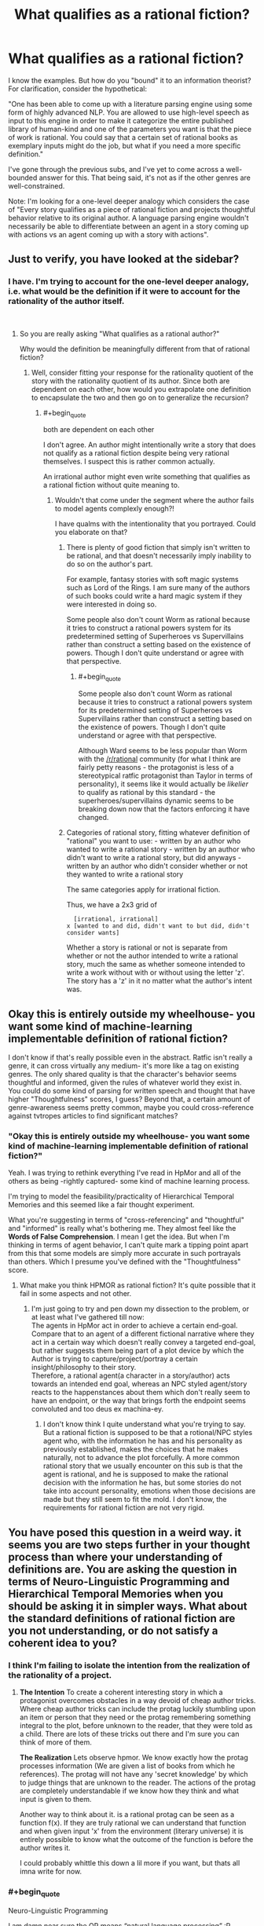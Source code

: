 #+TITLE: What qualifies as a rational fiction?

* What qualifies as a rational fiction?
:PROPERTIES:
:Author: quark_epoch
:Score: 6
:DateUnix: 1548790084.0
:END:
I know the examples. But how do you "bound" it to an information theorist? For clarification, consider the hypothetical:

"One has been able to come up with a literature parsing engine using some form of highly advanced NLP. You are allowed to use high-level speech as input to this engine in order to make it categorize the entire published library of human-kind and one of the parameters you want is that the piece of work is rational. You could say that a certain set of rational books as exemplary inputs might do the job, but what if you need a more specific definition."

I've gone through the previous subs, and I've yet to come across a well-bounded answer for this. That being said, it's not as if the other genres are well-constrained.

Note: I'm looking for a one-level deeper analogy which considers the case of "Every story qualifies as a piece of rational fiction and projects thoughtful behavior relative to its original author. A language parsing engine wouldn't necessarily be able to differentiate between an agent in a story coming up with actions vs an agent coming up with a story with actions".


** Just to verify, you have looked at the sidebar?
:PROPERTIES:
:Author: gfe98
:Score: 10
:DateUnix: 1548791152.0
:END:

*** I have. I'm trying to account for the one-level deeper analogy, i.e. what would be the definition if it were to account for the rationality of the author itself.

​
:PROPERTIES:
:Author: quark_epoch
:Score: 2
:DateUnix: 1548796326.0
:END:

**** So you are really asking "What qualifies as a rational author?"

Why would the definition be meaningfully different from that of rational fiction?
:PROPERTIES:
:Author: gfe98
:Score: 3
:DateUnix: 1548799756.0
:END:

***** Well, consider fitting your response for the rationality quotient of the story with the rationality quotient of its author. Since both are dependent on each other, how would you extrapolate one definition to encapsulate the two and then go on to generalize the recursion?
:PROPERTIES:
:Author: quark_epoch
:Score: 1
:DateUnix: 1548800107.0
:END:

****** #+begin_quote
  both are dependent on each other
#+end_quote

I don't agree. An author might intentionally write a story that does not qualify as a rational fiction despite being very rational themselves. I suspect this is rather common actually.

An irrational author might even write something that qualifies as a rational fiction without quite meaning to.
:PROPERTIES:
:Author: gfe98
:Score: 7
:DateUnix: 1548800819.0
:END:

******* Wouldn't that come under the segment where the author fails to model agents complexly enough?!

I have qualms with the intentionality that you portrayed. Could you elaborate on that?
:PROPERTIES:
:Author: quark_epoch
:Score: 1
:DateUnix: 1548805736.0
:END:

******** There is plenty of good fiction that simply isn't written to be rational, and that doesn't necessarily imply inability to do so on the author's part.

For example, fantasy stories with soft magic systems such as Lord of the Rings. I am sure many of the authors of such books could write a hard magic system if they were interested in doing so.

Some people also don't count Worm as rational because it tries to construct a rational powers system for its predetermined setting of Superheroes vs Supervillains rather than construct a setting based on the existence of powers. Though I don't quite understand or agree with that perspective.
:PROPERTIES:
:Author: gfe98
:Score: 10
:DateUnix: 1548807236.0
:END:

********* #+begin_quote
  Some people also don't count Worm as rational because it tries to construct a rational powers system for its predetermined setting of Superheroes vs Supervillains rather than construct a setting based on the existence of powers. Though I don't quite understand or agree with that perspective.
#+end_quote

Although Ward seems to be less popular than Worm with the [[/r/rational]] community (for what I think are fairly petty reasons - the protagonist is less of a stereotypical ratfic protagonist than Taylor in terms of personality), it seems like it would actually be /likelier/ to qualify as rational by this standard - the superheroes/supervillains dynamic seems to be breaking down now that the factors enforcing it have changed.
:PROPERTIES:
:Author: LiteralHeadCannon
:Score: 3
:DateUnix: 1548883493.0
:END:


******** Categories of rational story, fitting whatever definition of "rational" you want to use: - written by an author who wanted to write a rational story - written by an author who didn't want to write a rational story, but did anyways - written by an author who didn't consider whether or not they wanted to write a rational story

The same categories apply for irrational fiction.

Thus, we have a 2x3 grid of

#+begin_example
    [irrational, irrational]
  x [wanted to and did, didn't want to but did, didn't consider wants]
#+end_example

Whether a story is rational or not is separate from whether or not the author intended to write a rational story, much the same as whether someone intended to write a work without with or without using the letter 'z'. The story has a 'z' in it no matter what the author's intent was.
:PROPERTIES:
:Author: red_adair
:Score: 4
:DateUnix: 1548820573.0
:END:


** Okay this is entirely outside my wheelhouse- you want some kind of machine-learning implementable definition of rational fiction?

I don't know if that's really possible even in the abstract. Ratfic isn't really a genre, it can cross virtually any medium- it's more like a tag on existing genres. The only shared quality is that the character's behavior seems thoughtful and informed, given the rules of whatever world they exist in. You could do some kind of parsing for written speech and thought that have higher "Thoughtfulness" scores, I guess? Beyond that, a certain amount of genre-awareness seems pretty common, maybe you could cross-reference against tvtropes articles to find significant matches?
:PROPERTIES:
:Author: FormerlySarsaparilla
:Score: 5
:DateUnix: 1548798112.0
:END:

*** "Okay this is entirely outside my wheelhouse- you want some kind of machine-learning implementable definition of rational fiction?"

Yeah. I was trying to rethink everything I've read in HpMor and all of the others as being -rightly captured- some kind of machine learning process.

I'm trying to model the feasibility/practicality of Hierarchical Temporal Memories and this seemed like a fair thought experiment.

What you're suggesting in terms of "cross-referencing" and "thoughtful" and "informed" is really what's bothering me. They almost feel like the *Words of False Comprehension*. I mean I get the idea. But when I'm thinking in terms of agent behavior, I can't quite mark a tipping point apart from this that some models are simply more accurate in such portrayals than others. Which I presume you've defined with the "Thoughtfulness" score.
:PROPERTIES:
:Author: quark_epoch
:Score: 2
:DateUnix: 1548798913.0
:END:

**** What make you think HPMOR as rational fiction? It's quite possible that it fail in some aspects and not other.
:PROPERTIES:
:Author: hackerkiba
:Score: 2
:DateUnix: 1548807265.0
:END:

***** I'm just going to try and pen down my dissection to the problem, or at least what I've gathered till now:\\
The agents in HpMor act in order to achieve a certain end-goal.\\
Compare that to an agent of a different fictional narrative where they act in a certain way which doesn't really convey a targeted end-goal, but rather suggests them being part of a plot device by which the Author is trying to capture/project/portray a certain insight/philosophy to their story.\\
Therefore, a rational agent(a character in a story/author) acts towards an intended end goal, whereas an NPC styled agent/story reacts to the happenstances about them which don't really seem to have an endpoint, or the way that brings forth the endpoint seems convoluted and too deus ex machina-ey.
:PROPERTIES:
:Author: quark_epoch
:Score: 1
:DateUnix: 1548843383.0
:END:

****** I don't know think I quite understand what you're trying to say. But a rational fiction is supposed to be that a rotional/NPC styles agent who, with the information he has and his personality as previously established, makes the choices that he makes naturally, not to advance the plot forcefully. A more common rational story that we usually encounter on this sub is that the agent is rational, and he is supposed to make the rational decision with the information he has, but some stories do not take into account personality, emotions when those decisions are made but they still seem to fit the mold. I don't know, the requirements for rational fiction are not very rigid.
:PROPERTIES:
:Author: FlameDragonSlayer
:Score: 1
:DateUnix: 1548854063.0
:END:


** You have posed this question in a weird way. it seems you are two steps further in your thought process than where your understanding of definitions are. You are asking the question in terms of Neuro-Linguistic Programming and Hierarchical Temporal Memories when you should be asking it in simpler ways. What about the standard definitions of rational fiction are you not understanding, or do not satisfy a coherent idea to you?
:PROPERTIES:
:Author: BergJilm
:Score: 5
:DateUnix: 1548801501.0
:END:

*** I think I'm failing to isolate the intention from the realization of the rationality of a project.
:PROPERTIES:
:Author: quark_epoch
:Score: 2
:DateUnix: 1548805875.0
:END:

**** *The Intention* To create a coherent interesting story in which a protagonist overcomes obstacles in a way devoid of cheap author tricks. Where cheap author tricks can include the protag luckily stumbling upon an item or person that they need or the protag remembering something integral to the plot, before unknown to the reader, that they were told as a child. There are lots of these tricks out there and I'm sure you can think of more of them.

*The Realization* Lets observe hpmor. We know exactly how the protag processes information (We are given a list of books from which he references). The protag will not have any 'secret knowledge' by which to judge things that are unknown to the reader. The actions of the protag are completely understandable if we know how they think and what input is given to them.

Another way to think about it. is a rational protag can be seen as a function f(x). If they are truly rational we can understand that function and when given input 'x' from the environment (literary universe) it is entirely possible to know what the outcome of the function is before the author writes it.

I could probably whittle this down a lil more if you want, but thats all imna write for now.
:PROPERTIES:
:Author: BergJilm
:Score: 2
:DateUnix: 1548809482.0
:END:


*** #+begin_quote
  Neuro-Linguistic Programming
#+end_quote

I am damn near sure the OP means “natural language processing” :P
:PROPERTIES:
:Author: oliwhail
:Score: 2
:DateUnix: 1548871252.0
:END:

**** Lol, I just googled NLP and went with he first wikipedia article I saw.
:PROPERTIES:
:Author: BergJilm
:Score: 1
:DateUnix: 1548872380.0
:END:


** Have you heard of [[https://en.wikipedia.org/wiki/Family_resemblance][Wittgenstein's theory of Family Resemblance]]?

Categories like “games” and particular genres of fiction don't tend to have some single qualifying metric. What we consider ratfic just has to resemble other ratfic closely enough that the comparison doesn't seem like a reach.
:PROPERTIES:
:Author: lolbifrons
:Score: 3
:DateUnix: 1548810147.0
:END:


** If the characters' actions make sense to you.
:PROPERTIES:
:Author: iftttAcct2
:Score: 1
:DateUnix: 1548792129.0
:END:

*** Yes. But every story makes sense to at least one individual, i.e., the author.

I'm trying to account for the one-level deeper analogy. Think of it as a callable subroutine of sorts.
:PROPERTIES:
:Author: quark_epoch
:Score: 2
:DateUnix: 1548796500.0
:END:

**** "Every story at least makes sense to the author." Is exactly the kind of optimistic overestimate that comes from somebody who hasn't read enough stories. The driving force behind rational fiction is that, if you take a vanilla story, no bits and bobs, and then run a simple sanity check on it, /it will fail/. There are very few stories that are internally self-consistent in a way that suggests the author seriously comprehended what they were writing in its entirety. And if we check back in on reality, that fits our intuitions - a novel is a /really large/ piece of information. You couldn't ask an author to recount their own novel word-for-word, and they wrote it, so it makes sense that they encounter problems with scale and consistency.

(I understand the assertion that "every story makes sense to the author" - you're saying that, if it hadn't made sense, they wouldn't have come up with it. But you have to understand that creativity in humans is /a lot/ like the generative processes neural networks engage in - until we refine our criteria of a valid output to include certain parameters, our output won't be consistent with those parameters. If the act of writing is divorced completely from the act of scrutinizing writing, then it makes sense that stories won't hold up to scrutiny. They weren't made to.)

New Criticism founder I.A. Richards once postulated [[https://sites.google.com/site/rushblugerman/i-a-richards---four-layers-of-meaning][four layers of meaning]]: literal context, mood, tone, and intent. These were framed from the perspective of the critic - for the typical author, these proceses are unknown to them, and thus largely automatic. However, while mood, tone, and intent are all greatly important to a story's critical reception (think of all of the accolades a novel gets where it is described as "thrilling" or "deeply symbolic") and thus authors learn how to communicate with them, the literal meaning of a story is often overlooked. This leads to lots of popular stories that are really good at eliciting emotions in readers but not very good at convincing readers of their reality, in the same way that a textbook presents its own contents as reality.

That isn't to say that popular stories have no logical consistency, just that their authors aren't optimizing for logical consistency. Rational fiction doesn't really propose optimizing for logical consistency either - instead, its main goal is to eliminate the /most common/ and /most stupid/ ways that stories become logically inconsistent, by plucking a lot of the low hanging fruit. The most naive way to do this is to read through the story, one event at a time, and ask yourself "does this make sense?" the same way that a hungry youtube theorist would ask the question, and then give the story element a pass if it survives five minutes of scrutiny. For more important elements, bump that level of scrutiny up to ten or twenty minutes, because those are the parts of the story attention is going to naturally be drawn to. Rational fiction as defined in the sidebar is a bit more advanced - it gives a set of heuristics for asserting rationality that will work unaccompanied by this kind of scrutiny (although, of course, you should still think things through anyway).

I hope at least one of the definitions there (or their aggregate) answers your question.
:PROPERTIES:
:Author: Robert_Barlow
:Score: 6
:DateUnix: 1548808517.0
:END:


** I think you might benefit form taking a few steps back, and remember that language is technology, not physical law, and definitions are tools.

​

What would you do with this theoretical definition if you had it?

With that answered it might be easier to see where the limits of the existing definitions are with regards to your purposes.

​
:PROPERTIES:
:Author: turtleswamp
:Score: 1
:DateUnix: 1549065772.0
:END:

*** That's what I've been doing since the post.

It has been pointed out that I might be thinking either way to ahead to properly express myself, or that I am not looking at all of the information.

Thanks. That does help.
:PROPERTIES:
:Author: quark_epoch
:Score: 1
:DateUnix: 1549092744.0
:END:
